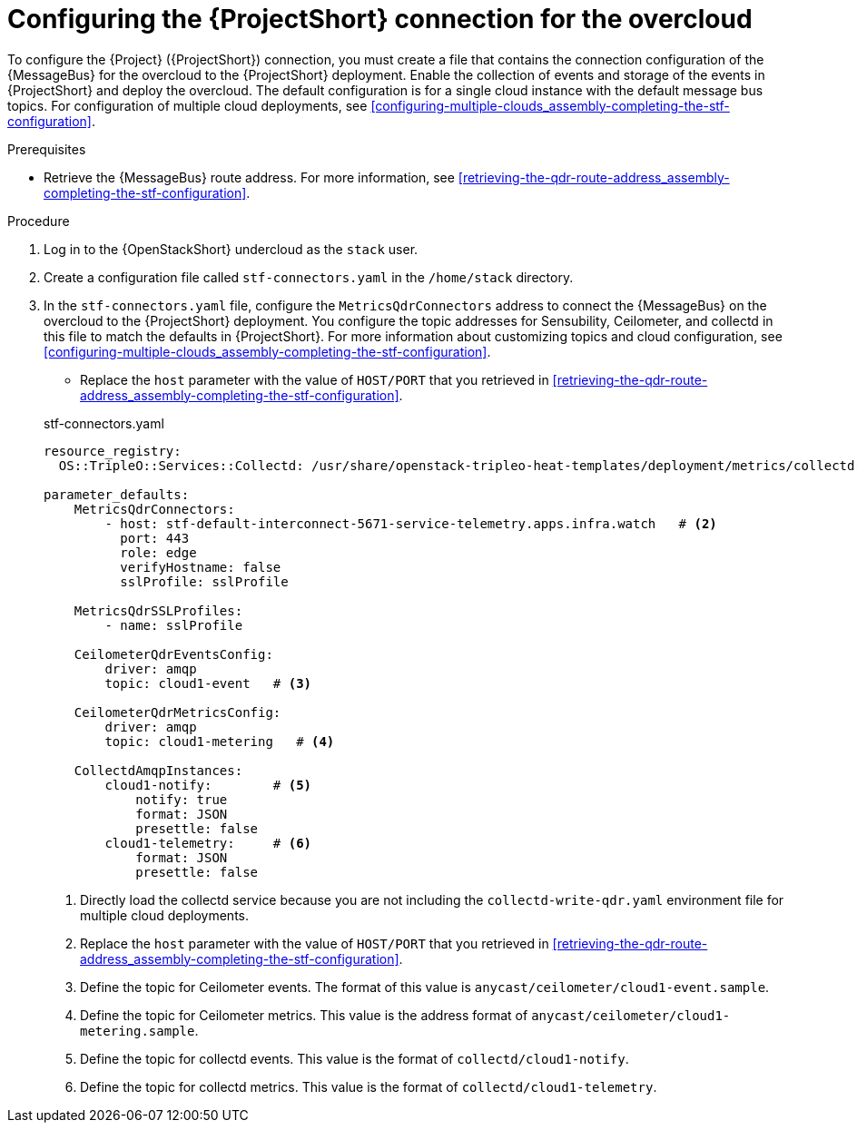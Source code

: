 [id="configuring-the-stf-connection-for-the-overcloud_{context}"]
= Configuring the {ProjectShort} connection for the overcloud

[role="_abstract"]
To configure the {Project} ({ProjectShort}) connection, you must create a file that contains the connection configuration of the {MessageBus} for the overcloud to the {ProjectShort} deployment. Enable the collection of events and storage of the events in {ProjectShort} and deploy the overcloud. The default configuration is for a single cloud instance with the default message bus topics. For configuration of multiple cloud deployments, see xref:configuring-multiple-clouds_assembly-completing-the-stf-configuration[].

.Prerequisites

ifdef::include_when_13[]
* Retrieve the CA certificate from the {MessageBus} deployed by {ProjectShort}. For more information, see xref:getting-ca-certificate-from-stf-for-overcloud-configuration_assembly-completing-the-stf-configuration[].
endif::include_when_13[]
* Retrieve the {MessageBus} route address. For more information, see xref:retrieving-the-qdr-route-address_assembly-completing-the-stf-configuration[].

// The following configuration should match the contents in modules/proc_creating-openstack-environment-file-for-multiple-clouds.adoc. If you have changes to make, please make the same changes to both files.
.Procedure

. Log in to the {OpenStackShort} undercloud as the `stack` user.

. Create a configuration file called `stf-connectors.yaml` in the `/home/stack` directory.

. In the `stf-connectors.yaml` file, configure the `MetricsQdrConnectors` address to connect the {MessageBus} on the overcloud to the {ProjectShort} deployment. You configure the topic addresses for Sensubility, Ceilometer, and collectd in this file to match the defaults in {ProjectShort}. For more information about customizing topics and cloud configuration, see xref:configuring-multiple-clouds_assembly-completing-the-stf-configuration[].

* Replace the `host` parameter with the value of `HOST/PORT` that you retrieved in xref:retrieving-the-qdr-route-address_assembly-completing-the-stf-configuration[].

ifdef::include_when_13[]
* Replace the `caCertFileContent` parameter with the contents retrieved in xref:getting-ca-certificate-from-stf-for-overcloud-configuration_assembly-completing-the-stf-configuration[].
endif::include_when_13[]
+
.stf-connectors.yaml
[source,yaml,options="nowrap"]
----
resource_registry:
  OS::TripleO::Services::Collectd: /usr/share/openstack-tripleo-heat-templates/deployment/metrics/collectd-container-puppet.yaml    # <1>

parameter_defaults:
    MetricsQdrConnectors:
        - host: stf-default-interconnect-5671-service-telemetry.apps.infra.watch   # <2>
          port: 443
          role: edge
          verifyHostname: false
          sslProfile: sslProfile

    MetricsQdrSSLProfiles:
        - name: sslProfile
ifdef::include_when_13[]
          caCertFileContent: |
            ----BEGIN CERTIFICATE----
            <snip>
            ----END CERTIFICATE----
endif::include_when_13[]

    CeilometerQdrEventsConfig:
        driver: amqp
        topic: cloud1-event   # <3>

    CeilometerQdrMetricsConfig:
        driver: amqp
        topic: cloud1-metering   # <4>

    CollectdAmqpInstances:
        cloud1-notify:        # <5>
            notify: true
            format: JSON
            presettle: false
        cloud1-telemetry:     # <6>
            format: JSON
            presettle: false

ifdef::include_when_16[]
    CollectdSensubilityResultsChannel: sensubility/cloud1-telemetry # <7>
endif::include_when_16[]
----
<1> Directly load the collectd service because you are not including the `collectd-write-qdr.yaml` environment file for multiple cloud deployments.
<2> Replace the `host` parameter with the value of `HOST/PORT` that you retrieved in xref:retrieving-the-qdr-route-address_assembly-completing-the-stf-configuration[].
<3> Define the topic for Ceilometer events. The format of this value is `anycast/ceilometer/cloud1-event.sample`.
<4> Define the topic for Ceilometer metrics. This value is the address format of `anycast/ceilometer/cloud1-metering.sample`.
<5> Define the topic for collectd events. This value is the format of `collectd/cloud1-notify`.
<6> Define the topic for collectd metrics. This value is the format of `collectd/cloud1-telemetry`.
ifdef::include_when_16[]
<7> Define the topic for collectd-sensubility events. Ensure that this value is the exact string format `sensubility/cloud1-telemetry`
endif::include_when_16[]

